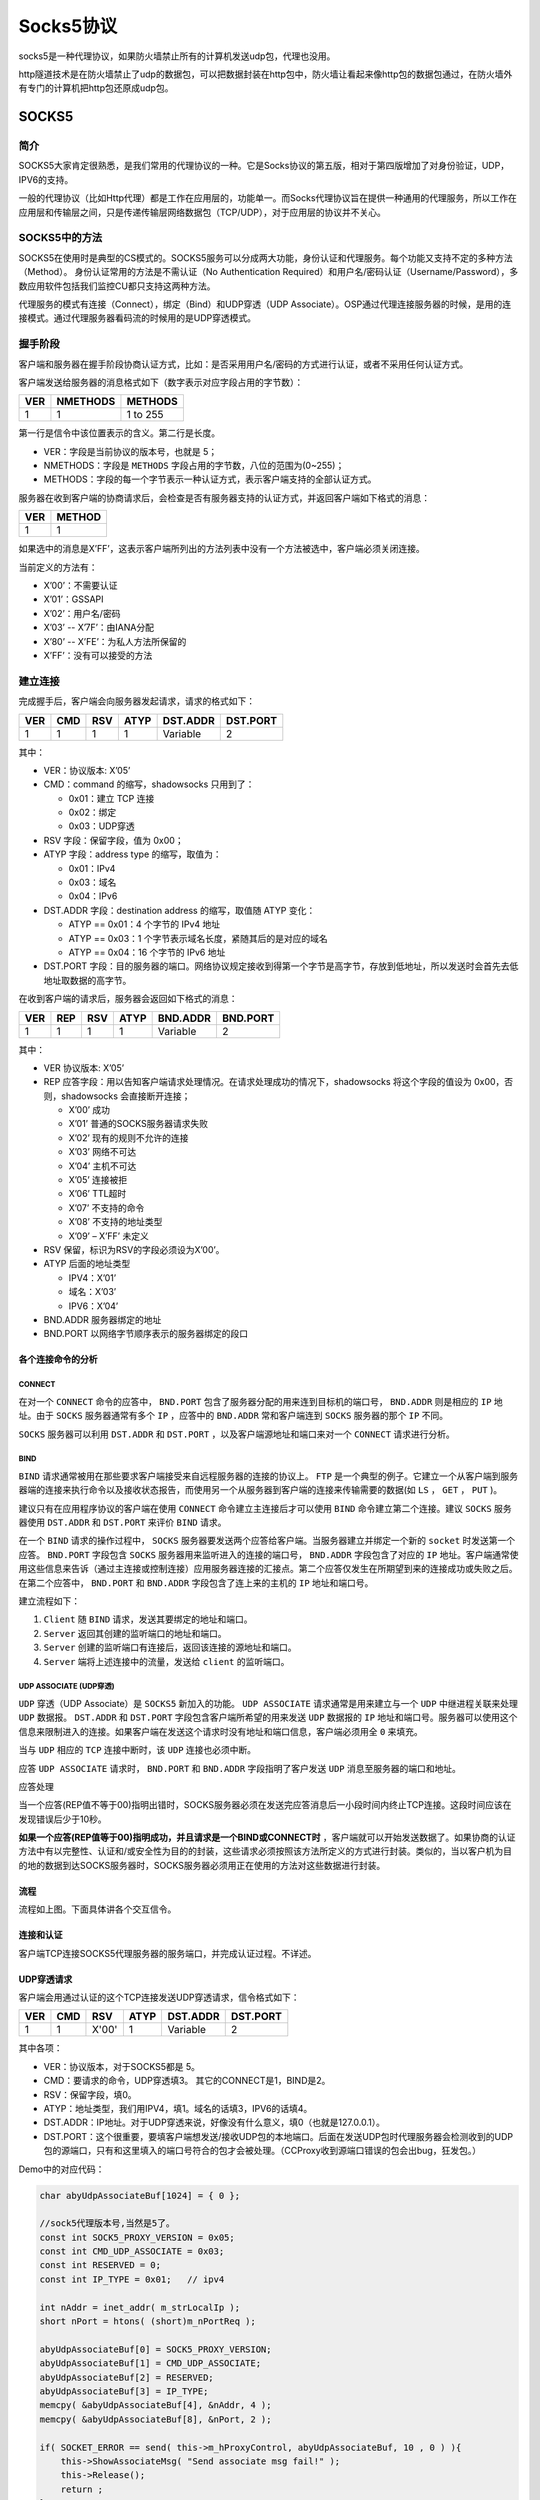 ********
Socks5协议
********
socks5是一种代理协议，如果防火墙禁止所有的计算机发送udp包，代理也没用。

http隧道技术是在防火墙禁止了udp的数据包，可以把数据封装在http包中，防火墙让看起来像http包的数据包通过，在防火墙外有专门的计算机把http包还原成udp包。

SOCKS5
========
简介
-----
SOCKS5大家肯定很熟悉，是我们常用的代理协议的一种。它是Socks协议的第五版，相对于第四版增加了对身份验证，UDP，IPV6的支持。

一般的代理协议（比如Http代理）都是工作在应用层的，功能单一。而Socks代理协议旨在提供一种通用的代理服务，所以工作在应用层和传输层之间，只是传递传输层网络数据包（TCP/UDP），对于应用层的协议并不关心。

SOCKS5中的方法
--------------------
SOCKS5在使用时是典型的CS模式的。SOCKS5服务可以分成两大功能，身份认证和代理服务。每个功能又支持不定的多种方法（Method）。
身份认证常用的方法是不需认证（No Authentication Required）和用户名/密码认证（Username/Password），多数应用软件包括我们监控CU都只支持这两种方法。

代理服务的模式有连接（Connect），绑定（Bind）和UDP穿透（UDP Associate）。OSP通过代理连接服务器的时候，是用的连接模式。通过代理服务器看码流的时候用的是UDP穿透模式。

握手阶段
----------
客户端和服务器在握手阶段协商认证方式，比如：是否采用用户名/密码的方式进行认证，或者不采用任何认证方式。

客户端发送给服务器的消息格式如下（数字表示对应字段占用的字节数）：

+-----+----------+----------+
| VER | NMETHODS | METHODS  |
+=====+==========+==========+
| 1   | 1        | 1 to 255 |
+-----+----------+----------+

第一行是信令中该位置表示的含义。第二行是长度。

- VER：字段是当前协议的版本号，也就是 5；
- NMETHODS：字段是 ``METHODS`` 字段占用的字节数，八位的范围为(0~255)；
- METHODS：字段的每一个字节表示一种认证方式，表示客户端支持的全部认证方式。

服务器在收到客户端的协商请求后，会检查是否有服务器支持的认证方式，并返回客户端如下格式的消息：

+-----+--------+
| VER | METHOD |
+=====+========+
| 1   | 1      |
+-----+--------+

如果选中的消息是X’FF’，这表示客户端所列出的方法列表中没有一个方法被选中，客户端必须关闭连接。

当前定义的方法有：

- X’00’：不需要认证
- X’01’：GSSAPI
- X’02’：用户名/密码
- X’03’ -- X’7F’：由IANA分配
- X’80’ -- X’FE’：为私人方法所保留的
- X’FF’：没有可以接受的方法

建立连接
-----------
完成握手后，客户端会向服务器发起请求，请求的格式如下：

+-----+-----+-----+------+----------+----------+
| VER | CMD | RSV | ATYP | DST.ADDR | DST.PORT |
+=====+=====+=====+======+==========+==========+
| 1   | 1   | 1   | 1    | Variable | 2        |
+-----+-----+-----+------+----------+----------+

其中：

- VER：协议版本: X’05’
- CMD：command 的缩写，shadowsocks 只用到了：

  + 0x01：建立 TCP 连接
  + 0x02：绑定
  + 0x03：UDP穿透

- RSV 字段：保留字段，值为 0x00；
- ATYP 字段：address type 的缩写，取值为：

  + 0x01：IPv4
  + 0x03：域名
  + 0x04：IPv6

- DST.ADDR 字段：destination address 的缩写，取值随 ATYP 变化：

  + ATYP == 0x01：4 个字节的 IPv4 地址
  + ATYP == 0x03：1 个字节表示域名长度，紧随其后的是对应的域名
  + ATYP == 0x04：16 个字节的 IPv6 地址

- DST.PORT 字段：目的服务器的端口。网络协议规定接收到得第一个字节是高字节，存放到低地址，所以发送时会首先去低地址取数据的高字节。

在收到客户端的请求后，服务器会返回如下格式的消息：

+-----+-----+-----+------+----------+----------+
| VER | REP | RSV | ATYP | BND.ADDR | BND.PORT |
+=====+=====+=====+======+==========+==========+
| 1   | 1   | 1   | 1    | Variable | 2        |
+-----+-----+-----+------+----------+----------+

其中：

- VER 协议版本: X’05’
- REP 应答字段：用以告知客户端请求处理情况。在请求处理成功的情况下，shadowsocks 将这个字段的值设为 0x00，否则，shadowsocks 会直接断开连接；

  + X’00’ 成功
  + X’01’ 普通的SOCKS服务器请求失败
  + X’02’ 现有的规则不允许的连接
  + X’03’ 网络不可达
  + X’04’ 主机不可达
  + X’05’ 连接被拒
  + X’06’ TTL超时
  + X’07’ 不支持的命令
  + X’08’ 不支持的地址类型
  + X’09’ – X’FF’ 未定义

- RSV 保留，标识为RSV的字段必须设为X’00’。
- ATYP 后面的地址类型

  + IPV4：X’01’
  + 域名：X’03’
  + IPV6：X’04’

- BND.ADDR 服务器绑定的地址
- BND.PORT 以网络字节顺序表示的服务器绑定的段口

各个连接命令的分析
"""""""""""""""""""""

CONNECT
^^^^^^^^^
在对一个 ``CONNECT`` 命令的应答中， ``BND.PORT`` 包含了服务器分配的用来连到目标机的端口号， ``BND.ADDR`` 则是相应的 ``IP`` 地址。由于 ``SOCKS`` 服务器通常有多个 ``IP`` ，应答中的 ``BND.ADDR`` 常和客户端连到 ``SOCKS`` 服务器的那个 ``IP`` 不同。

``SOCKS`` 服务器可以利用 ``DST.ADDR`` 和 ``DST.PORT`` ，以及客户端源地址和端口来对一个 ``CONNECT`` 请求进行分析。

BIND
^^^^^^
``BIND`` 请求通常被用在那些要求客户端接受来自远程服务器的连接的协议上。 ``FTP`` 是一个典型的例子。它建立一个从客户端到服务器端的连接来执行命令以及接收状态报告，而使用另一个从服务器到客户端的连接来传输需要的数据(如 ``LS`` ， ``GET`` ， ``PUT`` )。

建议只有在应用程序协议的客户端在使用 ``CONNECT`` 命令建立主连接后才可以使用 ``BIND`` 命令建立第二个连接。建议 ``SOCKS`` 服务器使用 ``DST.ADDR`` 和 ``DST.PORT`` 来评价 ``BIND`` 请求。

在一个 ``BIND`` 请求的操作过程中， ``SOCKS`` 服务器要发送两个应答给客户端。当服务器建立并绑定一个新的 ``socket`` 时发送第一个应答。 ``BND.PORT`` 字段包含 ``SOCKS`` 服务器用来监听进入的连接的端口号， ``BND.ADDR`` 字段包含了对应的 ``IP`` 地址。客户端通常使用这些信息来告诉（通过主连接或控制连接）应用服务器连接的汇接点。第二个应答仅发生在所期望到来的连接成功或失败之后。在第二个应答中， ``BND.PORT`` 和 ``BND.ADDR`` 字段包含了连上来的主机的 ``IP`` 地址和端口号。

建立流程如下：

1. ``Client`` 随 ``BIND`` 请求，发送其要绑定的地址和端口。
2. ``Server`` 返回其创建的监听端口的地址和端口。
3. ``Server`` 创建的监听端口有连接后，返回该连接的源地址和端口。
4. ``Server`` 端将上述连接中的流量，发送给 ``client`` 的监听端口。

UDP ASSOCIATE (UDP穿透)
^^^^^^^^^^^^^^^^^^^^^^^
``UDP`` 穿透（UDP Associate）是 ``SOCKS5`` 新加入的功能。 ``UDP ASSOCIATE`` 请求通常是用来建立与一个 ``UDP`` 中继进程关联来处理 ``UDP`` 数据报。 ``DST.ADDR`` 和 ``DST.PORT`` 字段包含客户端所希望的用来发送 ``UDP`` 数据报的 ``IP`` 地址和端口号。服务器可以使用这个信息来限制进入的连接。如果客户端在发送这个请求时没有地址和端口信息，客户端必须用全 ``0`` 来填充。

当与 ``UDP`` 相应的 ``TCP`` 连接中断时，该 ``UDP`` 连接也必须中断。

应答 ``UDP ASSOCIATE`` 请求时， ``BND.PORT`` 和 ``BND.ADDR`` 字段指明了客户发送 ``UDP`` 消息至服务器的端口和地址。

应答处理

当一个应答(REP值不等于00)指明出错时，SOCKS服务器必须在发送完应答消息后一小段时间内终止TCP连接。这段时间应该在发现错误后少于10秒。

**如果一个应答(REP值等于00)指明成功，并且请求是一个BIND或CONNECT时** ，客户端就可以开始发送数据了。如果协商的认证方法中有以完整性、认证和/或安全性为目的的封装，这些请求必须按照该方法所定义的方式进行封装。类似的，当以客户机为目的地的数据到达SOCKS服务器时，SOCKS服务器必须用正在使用的方法对这些数据进行封装。

流程
"""""

.. image:: ./images/udp-associate.jpg


流程如上图。下面具体讲各个交互信令。

连接和认证
""""""""""""
客户端TCP连接SOCKS5代理服务器的服务端口，并完成认证过程。不详述。

UDP穿透请求
""""""""""""""
客户端会用通过认证的这个TCP连接发送UDP穿透请求，信令格式如下：

+-----+-----+-------+------+----------+----------+
| VER | CMD | RSV   | ATYP | DST.ADDR | DST.PORT |
+=====+=====+=======+======+==========+==========+
| 1   | 1   | X'00' | 1    | Variable | 2        |
+-----+-----+-------+------+----------+----------+

其中各项：

- VER：协议版本，对于SOCKS5都是 5。
- CMD：要请求的命令，UDP穿透填3。 其它的CONNECT是1，BIND是2。
- RSV：保留字段，填0。
- ATYP：地址类型，我们用IPV4，填1。域名的话填3，IPV6的话填4。
- DST.ADDR：IP地址。对于UDP穿透来说，好像没有什么意义，填0（也就是127.0.0.1）。
- DST.PORT：这个很重要，要填客户端想发送/接收UDP包的本地端口。后面在发送UDP包时代理服务器会检测收到的UDP包的源端口，只有和这里填入的端口号符合的包才会被处理。（CCProxy收到源端口错误的包会出bug，狂发包。）

Demo中的对应代码：

.. code-block:: c++

    char abyUdpAssociateBuf[1024] = { 0 };

    //sock5代理版本号,当然是5了。
    const int SOCK5_PROXY_VERSION = 0x05;
    const int CMD_UDP_ASSOCIATE = 0x03;
    const int RESERVED = 0;
    const int IP_TYPE = 0x01;   // ipv4

    int nAddr = inet_addr( m_strLocalIp );
    short nPort = htons( (short)m_nPortReq );

    abyUdpAssociateBuf[0] = SOCK5_PROXY_VERSION;
    abyUdpAssociateBuf[1] = CMD_UDP_ASSOCIATE;
    abyUdpAssociateBuf[2] = RESERVED;
    abyUdpAssociateBuf[3] = IP_TYPE;
    memcpy( &abyUdpAssociateBuf[4], &nAddr, 4 );
    memcpy( &abyUdpAssociateBuf[8], &nPort, 2 );

    if( SOCKET_ERROR == send( this->m_hProxyControl, abyUdpAssociateBuf, 10 , 0 ) ){
        this->ShowAssociateMsg( "Send associate msg fail!" );
        this->Release();
        return ;
    }

UDP穿透应答
""""""""""""""
代理服务器会回应客户端的请求，消息格式如下：

+-----+-----+-------+------+----------+----------+
| VER | REP | RSV   | ATYP | BND.ADDR | BND.PORT |
+=====+=====+=======+======+==========+==========+
| 1   | 1   | X'00' | 1    | Variable | 2        |
+-----+-----+-------+------+----------+----------+

其中：

- VER：协议版本，对于SOCKS5都是 5。
- REP：代理服务器返回的结果，含义如下:

  + X'00' succeeded
  + X'01' general SOCKS server failure
  + X'02' connection not allowed by ruleset
  + X'03' Network unreachable
  + X'04' Host unreachable
  + X'05' Connection refused
  + X'06' TTL expired
  + X'07' Command not supported
  + X'08' Address type not supported
  + X'09' to X'FF' unassigned

- RSV：保留字段。
- ATYP：后面IP地址的格式，含义如下：

  + IP V4 address: X'01'
  + DOMAINNAME: X'03'
  + IP V6 address: X'04'

- BND.ADDR   此UDP穿透通道对应的代理服务器地址。
- BND.PORT    此UDP穿透通道对应的代理服务器端口。

至此，UDP穿透通道已经被建起来了，客户端只要按标准格式将UDP包发往上述地址端口，UDP包就会被代理服务器转发出去。

Demo中对应的代码：

.. code-block:: c++

    if( 10 != recv( this->m_hProxyControl, abyUdpAssociateBuf, sizeof(abyUdpAssociateBuf), 0 ) ) {
        this->ShowAssociateMsg( "Receive reply of UDP Associate req fail!" );
        return;
    }

    // 校验返回值。
    const int SOCK5_PROXY_SUCCESS = 0;
    if ( SOCK5_PROXY_VERSION != abyUdpAssociateBuf[0] || SOCK5_PROXY_SUCCESS != abyUdpAssociateBuf[1] || IP_TYPE != abyUdpAssociateBuf[3] ) {
        this->ShowAssociateMsg( "proxy error！" );
        return;
    }

    // 看服务器返回的地址。
    m_strIPProxyReply = inet_ntoa( *(IN_ADDR*)(&abyUdpAssociateBuf[4]) );
    m_sPortProxyReply = ntohs( *(short*)( &abyUdpAssociateBuf[8] ) );

    this->ShowAssociateMsg( "UDP Associate success!" );

UDP包发出
""""""""""""
上面交互信令中都没有提到客户端想通过代理访问的远端服务器地址。UDP包的最终目的地是通过在原始UDP包数据前加一个包头来实现的。在UDP ASSOCIATE应答中由BND.PORT指明了服务器所使用的UDP端口，一个基于UDP协议的客户必须发送数据报至UDP转发服务器的该端口上。如果协商的认证方法中有以完整性、认证和/或安全性为目的的封装，这些数据报必须按照该方法所定义的方式进行封装。每个UDP数据报都有一个UDP请求头在其首部：

包头的格式如下：

+-----+------+------+----------+----------+----------+
| RSV | FRAG | ATYP | DST.ADDR | DST.PORT | DATA     |
+=====+======+======+==========+==========+==========+
| 2   | 1    | 1    | Variable | 2        | Variable |
+-----+------+------+----------+----------+----------+

其中：

- RSV：保留字段，填0。
- FRAG：当前分片序号，我们没有分片，填0。
- ATYP：地址类型，和前面的几个一样。IPV4填 1 。

  + IPV4：X’01’
  + 域名：X’03’
  + IPV6：X’04’

- DST.ADDR：UDP包最终的目的地址。
- DST.PORT：UDP包最终的目的端口。
- DATA：原始的UDP包的数据。

按照上面格式发出的UDP包中的DATA部分会被代理服务器转发到包头中填入的最终目的地址。也就是说，我们用一路UDP穿透通道可以向不同的服务器发送数据。因为包头会被代理服务器去掉，所以远端服务器是不用知道客户端是否使用了代理。

当一个UDP中继服务器转发客户端的一个UDP数据报时，不会发送任何通知给客户端；同样，它也将丢弃任何它不能发至远端主机的数据报。当UDP中继服务器从远端服务器收到一个应答的数据报时，必须加上上述UDP请求头，并对数据报进行封装。

UDP中继服务器必须从SOCKS服务器得到期望的客户端IP地址，并将数据报发送到UDP ASSOCIATE应答中给定的端口号。如果数据报从任何IP地址到来，而该IP地址与该特定连接中指定的IP地址不同，那么该数据报会被丢弃。

FRAG字段指明数据报是否是一些分片中的一片。如果SOCKS服务器要实现这个功能，X’00’指明数据报是独立的；其他则越大越是数据报的尾端。介于1到127之间的值说明了该分片在分片序列里的位置。每个接收者都为这些分片提供一个重组队列和一个重组的计时器。这个重组队列必须在重组计时器超时后重新初始化，并丢弃相应的数据报。或者当一个新到达的数据报有一个比当前在处理的数据报序列中最大的FRAG值要小时，也必须重新初始化从组队列。重组计时器必须小于5秒。只要有可能，应用程序最好不要使用分片。

分片的实现是可选的；如果某实现不支持分片，所有FRAG字段不为0的数据报都必须被丢弃。

一个SOCKS敏感的UDP编程接口必须报告当前可用UDP数据报缓存空间小于操作系统提供的实际空间。

- 如果 ATYP是 X’01’ - 10+method_dependent octets smaller
- 如果 ATYP是X’03’ - 262+method_dependent octets smaller
- 如果 ATYP是X’04’ - 20+method_dependent octets smaller

Demo中对应的包头组装代码：

.. code-block:: c++

    const int BUF_SIZE = 1024;
    char abySentBuf[ BUF_SIZE ];
    char *pCursor = abySentBuf;

    *(short*)pCursor = 0;    // RSV  Reserved X'0000'
    pCursor += 2;

    *pCursor = 0; // Current fragment number
    pCursor++;

    *pCursor = 0x01;  // IP V4 address: X'01'
    pCursor ++;

    int nIp = inet_addr( m_strRemoteIp );
    *(int*)pCursor = nIp;    // desired destination address
    pCursor += 4;

    *(short*)pCursor = htons( m_nRemotePort );
    pCursor += 2;

    // 最后是我们的消息。
    strcpy( pCursor, this->m_strMsgSentToRemote );
    pCursor += this->m_strMsgSentToRemote.GetLength() + 1;

    int nDataLen = pCursor - abySentBuf;

UDP包返回
""""""""""""
远端服务器不用知道客户端是否使用了代理，它只要将需要回复的UDP包发送到它接收UDP包的源端口就行，在远端服务器看来表现和NAT表现一样。

但代理服务器不会直接转发发入的包，它会在原始数据包前面再封装一个包头然后发送给客户端。这个包头和上面的格式是一样的。客户端在处理之前，首先要去掉或跳过这个包头，才能得到服务器发送过来的原始数据。

实战分析
----------
白话半天容易晕，直接上图，不解释。

.. image:: ./images/udp-associate1.jpg

容易出现的问题
-----------------
链路的断链情况
"""""""""""""""""
在标准中说的很清楚，UDP通道和发送请求的TCP连接是拴在一根绳上的蚂蚱。如果这个TCP连接断开了，UDP通道也会跟着生效。反过来，如果因为某些原因导致UDP通道失效了（比如客户端发送了一个错误的UDP包，导致代理服务器停掉UDP通道），那么这个TCP连接也会被跟着中断掉。所以客户端程序必须要检测这个TCP连接的情况，如果发现断链了，就需要重新打洞。

每个TCP连接只能请求一路UDP通道
"""""""""""""""""""""""""""""""""""""
虽然标准中并没有此限制，但CCProxy就是这么做的。请求第二路通道会返回失败，此前打通的那路也会断掉。这样，因为监控客户端需要的码流通道非常多，现在每个客户端登录后要开157路UDP通道，对应157个TCP连接，对代理服务器的压力很大，估计支撑不了几个人同时登录。还有就是代理转发效率可能不高，像CCProxy在高码率下会严重丢包。


`socks5协议规范 <https://tools.ietf.org/html/rfc1928>`_ 